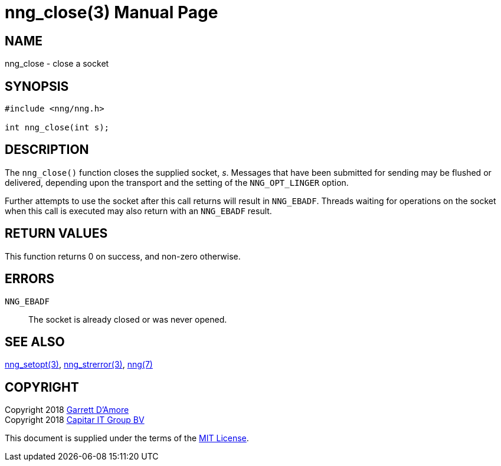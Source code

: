 nng_close(3)
============
:doctype: manpage
:manmanual: nng
:mansource: nng
:manvolnum: 3
:icons: font
:source-highlighter: pygments
:copyright: Copyright 2018 Garrett D'Amore <garrett@damore.org> \
            Copyright 2018 Capitar IT Group BV <info@capitar.com> \
            This software is supplied under the terms of the MIT License, a \
            copy of which should be located in the distribution where this \
            file was obtained (LICENSE.txt).  A copy of the license may also \
            be found online at https://opensource.org/licenses/MIT.

NAME
----
nng_close - close a socket

SYNOPSIS
--------

[source, c]
-----------
#include <nng/nng.h>

int nng_close(int s);
-----------


DESCRIPTION
-----------

The `nng_close()` function closes the supplied socket, 's'.  Messages
that have been submitted for sending may be flushed or delivered,
depending upon the transport and the setting of the `NNG_OPT_LINGER`
option.

Further attempts to use the socket after this call returns will result
in `NNG_EBADF`.  Threads waiting for operations on the socket when this
call is executed may also return with an `NNG_EBADF` result.


RETURN VALUES
-------------

This function returns 0 on success, and non-zero otherwise.


ERRORS
------

`NNG_EBADF`:: The socket is already closed or was never opened.


SEE ALSO
--------

<<nng_setopt#,nng_setopt(3)>>,
<<nng_strerror#,nng_strerror(3)>>,
<<nng#,nng(7)>>


COPYRIGHT
---------

Copyright 2018 mailto:garrett@damore.org[Garrett D'Amore] +
Copyright 2018 mailto:info@capitar.com[Capitar IT Group BV]

This document is supplied under the terms of the
https://opensource.org/licenses/MIT[MIT License].
